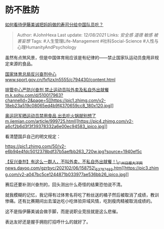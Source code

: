 * 防不胜防
  :PROPERTIES:
  :CUSTOM_ID: 防不胜防
  :END:

[[https://www.zhihu.com/question/475943096/answer/2050011010][如何看待伊藤美诚把妈妈做的寿司分给中国队员吃？]]

#+BEGIN_QUOTE
  Author: #JohnHexa Last update: /12/08/2021/ Links: [[安全感]] [[道德]]
  [[敏感]] [[被害妄想]] Tags: #人生管理Life-Management
  #社科Social-Science #人性与心理HumanityAndPsychology
#+END_QUOTE

虽然有点煞风景，但是中国体育局应该是有纪律的------禁止国家队运动员食用非规定来源的食品。

[[https://link.zhihu.com/?target=http%3A//www.sport.gov.cn/fxfjzx/n5555/c794430/content.html][国家体育总局反兴奋剂中心​www.sport.gov.cn/fxfjzx/n5555/c794430/content.html]]

[[https://link.zhihu.com/?target=https%3A//m.k.sohu.com/d/510017963%3FchannelId%3D2%26page%3D5][排管中心严防兴奋剂
禁止运动员叫外卖及私自外出就餐​m.k.sohu.com/d/510017963?channelId=2&page=5[[https://pic1.zhimg.com/v2-18eb23a519c08065ed4b9f4370659cc8_180x120.jpg]]]]

[[https://link.zhihu.com/?target=https%3A//m.jiemian.com/article/999725.html][奥运冠军晒运动员禁用食品
出去吃火锅就别想了​m.jiemian.com/article/999725.html[[https://pic4.zhimg.com/v2-a6cf2b6d3f3f39378332a6e00ec94583_ipico.jpg]]]]

看清楚国乒自己的明文规定：

[[https://pic1.zhimg.com/50/v2-e6b94e4fdc5012378bdf37b5aefbb263_720w.jpg?source=1940ef5c]]

[[https://link.zhihu.com/?target=https%3A//news.dayoo.com/gzrbyc/202102/06/158752_53787493.htm][【反兴奋剂】有这么一群人，不叫外卖，不私自外出就餐！\_广州日报大洋网​news.dayoo.com/gzrbyc/202102/06/158752\_53787493.htm[[https://pic3.zhimg.com/v2-a047bc5ce1244871b033977ae536bb26_ipico.jpg]]]]

赛后还要补测兴奋剂的，回头测出什么奇怪的结果恐怕说不清。

就我模糊的记忆，我记得有过体育名将吃了粉丝送的橘子然后被取消了成绩，教训惨痛。还有比赛期间出去溜达吃小吃体验异域风情，吃到瘦肉精被取消成绩的。

这不是指伊藤美诚会做手脚，而是说职业竞技就是这么悲催。

表达友好还是握手拥抱打招呼什么的就好了。
